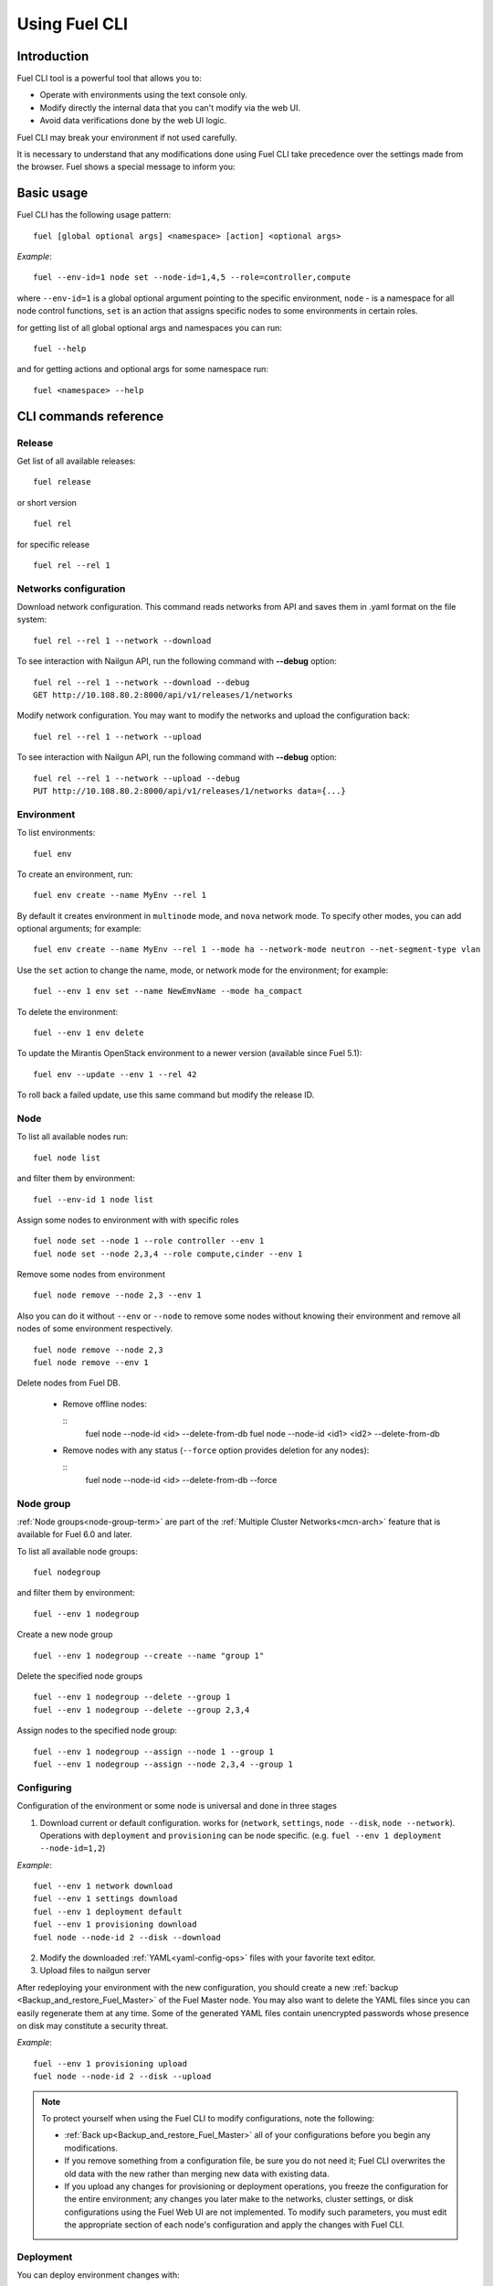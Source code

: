 .. raw:: pdf

   PageBreak

.. index:: Understanding Environment deployment with Fuel CLI

.. _cli_usage:

Using Fuel CLI
==============

Introduction
------------

Fuel CLI tool is a powerful tool that allows you to:

* Operate with environments using the text console only.
* Modify directly the internal data that you can't modify via the web UI.
* Avoid data verifications done by the web UI logic.

Fuel CLI may break your environment if not used carefully.

It is necessary to understand that any modifications done using Fuel CLI
take precedence over the settings made from the browser.
Fuel shows a special message to inform you:

.. image:: /_images/fuel-cli-warning.png

.. contents :local:

Basic usage
-----------------------------------------

Fuel CLI has the following usage pattern:

::

  fuel [global optional args] <namespace> [action] <optional args>

*Example*::

  fuel --env-id=1 node set --node-id=1,4,5 --role=controller,compute

where ``--env-id=1`` is a global optional argument pointing to the specific
environment, ``node`` - is a namespace for all node control functions, ``set``
is an action that assigns specific nodes to some environments in certain roles.

for getting list of all global optional args and namespaces you can run:
::

  fuel --help

and for getting actions and optional args for some namespace run:
::

  fuel <namespace> --help

CLI commands reference
----------------------

Release
+++++++

Get list of all available releases:

::

  fuel release

or short version

::

  fuel rel

for specific release

::

  fuel rel --rel 1

Networks configuration
++++++++++++++++++++++

Download network configuration. This command reads networks from API
and saves them in .yaml format on the file system:

::

  fuel rel --rel 1 --network --download

To see interaction with Nailgun API, run the following command with **--debug** option:

::

  fuel rel --rel 1 --network --download --debug
  GET http://10.108.80.2:8000/api/v1/releases/1/networks

Modify network configuration.
You may want to modify the networks and upload the configuration back:

::

  fuel rel --rel 1 --network --upload


To see interaction with Nailgun API, run the following command with **--debug** option:

::

  fuel rel --rel 1 --network --upload --debug
  PUT http://10.108.80.2:8000/api/v1/releases/1/networks data={...}


Environment
+++++++++++

To list environments:

::

  fuel env

To create an environment, run:

::

  fuel env create --name MyEnv --rel 1 

By default it creates environment in ``multinode`` mode, and ``nova`` network mode.
To specify other modes, you can add optional arguments; for example:

::

  fuel env create --name MyEnv --rel 1 --mode ha --network-mode neutron --net-segment-type vlan

Use the ``set`` action to change the name, mode, or network mode for the environment; for example:

::

  fuel --env 1 env set --name NewEmvName --mode ha_compact

To delete the environment:

::

  fuel --env 1 env delete

To update the Mirantis OpenStack environment to a newer version
(available since Fuel 5.1):

::

  fuel env --update --env 1 --rel 42

To roll back a failed update,
use this same command but modify the release ID.


Node
++++

To list all available nodes run:

::

  fuel node list

and filter them by environment:

::

  fuel --env-id 1 node list

Assign some nodes to environment with with specific roles

::

  fuel node set --node 1 --role controller --env 1
  fuel node set --node 2,3,4 --role compute,cinder --env 1

Remove some nodes from environment

::

  fuel node remove --node 2,3 --env 1

Also you can do it without ``--env`` or ``--node`` to remove some nodes without knowing their environment and remove all nodes of some environment respectively.

::

  fuel node remove --node 2,3
  fuel node remove --env 1

.. _remove-inv:

Delete nodes from Fuel DB.

  * Remove offline nodes:

    ::
            fuel node --node-id <id> --delete-from-db
            fuel node --node-id <id1> <id2> --delete-from-db

  * Remove nodes with any status (``--force`` option provides
    deletion for any nodes):

    ::
            fuel node --node-id <id> --delete-from-db --force


.. _fuel-cli-node-group:

Node group
++++++++++

:ref:`Node groups<node-group-term>` are part of the
:ref:`Multiple Cluster Networks<mcn-arch>` feature
that is available for Fuel 6.0 and later.

To list all available node groups:

::

  fuel nodegroup

and filter them by environment:

::

  fuel --env 1 nodegroup

Create a new node group

::

  fuel --env 1 nodegroup --create --name "group 1"

Delete the specified node groups

::

  fuel --env 1 nodegroup --delete --group 1
  fuel --env 1 nodegroup --delete --group 2,3,4

Assign nodes to the specified node group:

::

  fuel --env 1 nodegroup --assign --node 1 --group 1
  fuel --env 1 nodegroup --assign --node 2,3,4 --group 1


.. _fuel-cli-config:

Configuring
+++++++++++

Configuration of the environment or some node
is universal and done in three stages

1. Download current or default configuration. works for (``network``, ``settings``, ``node --disk``, ``node --network``). Operations with ``deployment`` and ``provisioning`` can be node specific. (e.g. ``fuel --env 1 deployment --node-id=1,2``)
   
*Example*::

   fuel --env 1 network download
   fuel --env 1 settings download
   fuel --env 1 deployment default
   fuel --env 1 provisioning download
   fuel node --node-id 2 --disk --download

2. Modify the downloaded :ref:`YAML<yaml-config-ops>` files
   with your favorite text editor.
3. Upload files to nailgun server

After redeploying your environment with the new configuration,
you should create a new :ref:`backup <Backup_and_restore_Fuel_Master>`
of the Fuel Master node.
You may also want to delete the YAML files
since you can easily regenerate them at any time.
Some of the generated YAML files
contain unencrypted passwords
whose presence on disk may constitute a security threat.

*Example*::

   fuel --env 1 provisioning upload
   fuel node --node-id 2 --disk --upload

.. note::

   To protect yourself when using the Fuel CLI to modify configurations,
   note the following:

   * :ref:`Back up<Backup_and_restore_Fuel_Master>`
     all of your configurations before you begin any modifications.
   * If you remove something from a configuration file,
     be sure you do not need it;
     Fuel CLI overwrites the old data with the new
     rather than merging new data with existing data.
   * If you upload any changes for provisioning or deployment operations,
     you freeze the configuration for the entire environment;
     any changes you later make to the networks, cluster settings,
     or disk configurations using the Fuel Web UI are not implemented.
     To modify such parameters,
     you must edit the appropriate section of each node's configuration
     and apply the changes with Fuel CLI.


Deployment
++++++++++

You can deploy environment changes with:

::

  fuel --env 1 deploy-changes

Also, you can deploy and provision only some nodes like this

::

  fuel --env 1 node --provision --node 1,2
  fuel --env 1 node --deploy --node 1,2

.. _cli-fuel-password:

Change and Set Fuel password
++++++++++++++++++++++++++++

You can change the Fuel Master Node password
with either of the following:

::

   fuel user --change-password --new-pass=*new*


Note that **change-password** option
can also be used without preceding hyphens.

You can use flags to provide username and password
to other fuel CLI commands:

::

  --user=admin --password=test


.. note: In Release 5.1 and earlier, the **--os-username**
         and **os-password** options are used
         rather than **user** and **--change-password**.
         These options are not supported in Releases 5.1.1 and later.

See :ref:`fuel-passwd-ops` for more information
about Fuel authentication.

.. _fuel-plugins-cli:

Fuel Plugins
++++++++++++

For summary information on Fuel plugins, see :ref:`Install Fuel plugins <install-plugin>`
section.

* Once a plugin is downloaded and copied
  to the Fuel Master node,
  you can install it with:

  ::

    fuel plugins --install <fuel-plugin-file>

  It is recommended that you install rpm plugins
  using the command above.

  Nevertheless, if you would
  like to do that manually, follow these steps:

  * Run the following command:

    ::

        yum install <fuel-plugin-file>

  * Register the plugin in :ref:`Nailgun<nailgun-term>` with
    *fuel plugins --register <fuel-plugin-name>==<fuel-plugin-version>*
    command.
    You can run *fuel plugins --sync* instead, but
    in this case Fuel Client will update all
    plugins on the file system in Nailgun.

* You can see the list of all installed plugins using:

  ::

     fuel plugins --list


  You should get the following output:

  ::

            fuel plugins --list

         id |    name                  | version  | package_version
        ----|--------------------------|----------|--------
        1   | <fuel-plugin-name>       | 1.0.0    | 2.0.0


* To remove a plugin, run:

  ::

     fuel plugins --remove <fuel-plugin-name>==<fuel-plugin-version>


* To update an rpm plugin, run:

  ::

    fuel plugins --update <fuel-plugin-file>


  .. note::  Updates are *not* supported for fp plugins.

To see the list of all available options, use ``fuel plugins --help`` command.
